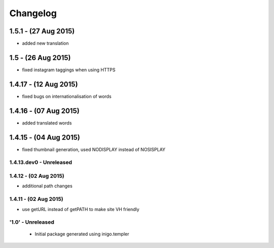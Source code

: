 Changelog
=========
1.5.1 - (27 Aug 2015)
_________________________
- added new translation

1.5 - (26 Aug 2015)
_________________________
- fixed instagram taggings when using HTTPS

1.4.17 - (12 Aug 2015)
________________________
- fixed bugs on internationalisation of words

1.4.16 - (07 Aug 2015)
_________________________
- added translated words

1.4.15 - (04 Aug 2015)
________________________
- fixed thumbnail generation, used NODISPLAY instead of NOSISPLAY

1.4.13.dev0 - Unreleased
------------------------

1.4.12 - (02 Aug 2015)
----------------------
- additional path changes

1.4.11 - (02 Aug 2015)
----------------------
- use getURL instead of getPATH to make site VH friendly

'1.0' - Unreleased
---------------------

 - Initial package generated using inigo.templer
